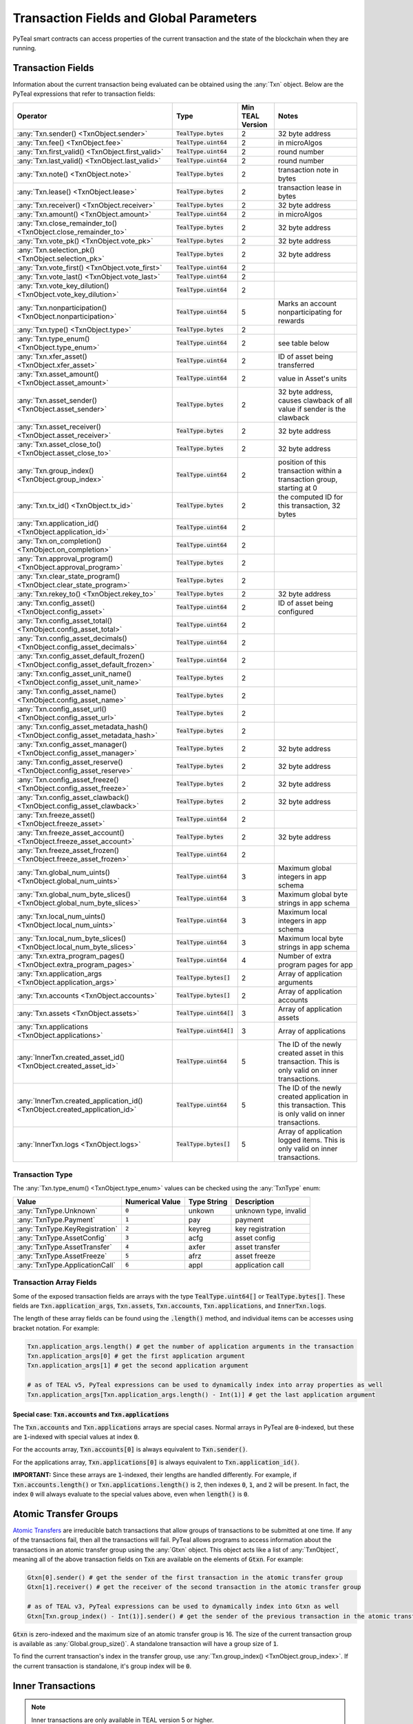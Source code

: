 .. _transaction-fields:

Transaction Fields and Global Parameters
========================================

PyTeal smart contracts can access properties of the current transaction and the state of the
blockchain when they are running.

Transaction Fields
------------------

Information about the current transaction being evaluated can be obtained using the :any:`Txn`
object. Below are the PyTeal expressions that refer to transaction fields:

================================================================================ ========================= ================ ============================================================================
Operator                                                                         Type                      Min TEAL Version Notes
================================================================================ ========================= ================ ============================================================================
:any:`Txn.sender() <TxnObject.sender>`                                           :code:`TealType.bytes`    2                32 byte address
:any:`Txn.fee() <TxnObject.fee>`                                                 :code:`TealType.uint64`   2                in microAlgos
:any:`Txn.first_valid() <TxnObject.first_valid>`                                 :code:`TealType.uint64`   2                round number 
:any:`Txn.last_valid() <TxnObject.last_valid>`                                   :code:`TealType.uint64`   2                round number
:any:`Txn.note() <TxnObject.note>`                                               :code:`TealType.bytes`    2                transaction note in bytes
:any:`Txn.lease() <TxnObject.lease>`                                             :code:`TealType.bytes`    2                transaction lease in bytes
:any:`Txn.receiver() <TxnObject.receiver>`                                       :code:`TealType.bytes`    2                32 byte address
:any:`Txn.amount() <TxnObject.amount>`                                           :code:`TealType.uint64`   2                in microAlgos
:any:`Txn.close_remainder_to() <TxnObject.close_remainder_to>`                   :code:`TealType.bytes`    2                32 byte address
:any:`Txn.vote_pk() <TxnObject.vote_pk>`                                         :code:`TealType.bytes`    2                32 byte address
:any:`Txn.selection_pk() <TxnObject.selection_pk>`                               :code:`TealType.bytes`    2                32 byte address
:any:`Txn.vote_first() <TxnObject.vote_first>`                                   :code:`TealType.uint64`   2
:any:`Txn.vote_last() <TxnObject.vote_last>`                                     :code:`TealType.uint64`   2
:any:`Txn.vote_key_dilution() <TxnObject.vote_key_dilution>`                     :code:`TealType.uint64`   2
:any:`Txn.nonparticipation() <TxnObject.nonparticipation>`                       :code:`TealType.uint64`   5                Marks an account nonparticipating for rewards
:any:`Txn.type() <TxnObject.type>`                                               :code:`TealType.bytes`    2
:any:`Txn.type_enum() <TxnObject.type_enum>`                                     :code:`TealType.uint64`   2                see table below
:any:`Txn.xfer_asset() <TxnObject.xfer_asset>`                                   :code:`TealType.uint64`   2                ID of asset being transferred
:any:`Txn.asset_amount() <TxnObject.asset_amount>`                               :code:`TealType.uint64`   2                value in Asset's units
:any:`Txn.asset_sender() <TxnObject.asset_sender>`                               :code:`TealType.bytes`    2                32 byte address, causes clawback of all value if sender is the clawback
:any:`Txn.asset_receiver() <TxnObject.asset_receiver>`                           :code:`TealType.bytes`    2                32 byte address
:any:`Txn.asset_close_to() <TxnObject.asset_close_to>`                           :code:`TealType.bytes`    2                32 byte address
:any:`Txn.group_index() <TxnObject.group_index>`                                 :code:`TealType.uint64`   2                position of this transaction within a transaction group, starting at 0
:any:`Txn.tx_id() <TxnObject.tx_id>`                                             :code:`TealType.bytes`    2                the computed ID for this transaction, 32 bytes
:any:`Txn.application_id() <TxnObject.application_id>`                           :code:`TealType.uint64`   2
:any:`Txn.on_completion() <TxnObject.on_completion>`                             :code:`TealType.uint64`   2
:any:`Txn.approval_program() <TxnObject.approval_program>`                       :code:`TealType.bytes`    2
:any:`Txn.clear_state_program() <TxnObject.clear_state_program>`                 :code:`TealType.bytes`    2
:any:`Txn.rekey_to() <TxnObject.rekey_to>`                                       :code:`TealType.bytes`    2                32 byte address
:any:`Txn.config_asset() <TxnObject.config_asset>`                               :code:`TealType.uint64`   2                ID of asset being configured
:any:`Txn.config_asset_total() <TxnObject.config_asset_total>`                   :code:`TealType.uint64`   2
:any:`Txn.config_asset_decimals() <TxnObject.config_asset_decimals>`             :code:`TealType.uint64`   2
:any:`Txn.config_asset_default_frozen() <TxnObject.config_asset_default_frozen>` :code:`TealType.uint64`   2
:any:`Txn.config_asset_unit_name() <TxnObject.config_asset_unit_name>`           :code:`TealType.bytes`    2
:any:`Txn.config_asset_name() <TxnObject.config_asset_name>`                     :code:`TealType.bytes`    2
:any:`Txn.config_asset_url() <TxnObject.config_asset_url>`                       :code:`TealType.bytes`    2
:any:`Txn.config_asset_metadata_hash() <TxnObject.config_asset_metadata_hash>`   :code:`TealType.bytes`    2
:any:`Txn.config_asset_manager() <TxnObject.config_asset_manager>`               :code:`TealType.bytes`    2                32 byte address
:any:`Txn.config_asset_reserve() <TxnObject.config_asset_reserve>`               :code:`TealType.bytes`    2                32 byte address
:any:`Txn.config_asset_freeze() <TxnObject.config_asset_freeze>`                 :code:`TealType.bytes`    2                32 byte address
:any:`Txn.config_asset_clawback() <TxnObject.config_asset_clawback>`             :code:`TealType.bytes`    2                32 byte address
:any:`Txn.freeze_asset() <TxnObject.freeze_asset>`                               :code:`TealType.uint64`   2
:any:`Txn.freeze_asset_account() <TxnObject.freeze_asset_account>`               :code:`TealType.bytes`    2                32 byte address
:any:`Txn.freeze_asset_frozen() <TxnObject.freeze_asset_frozen>`                 :code:`TealType.uint64`   2
:any:`Txn.global_num_uints() <TxnObject.global_num_uints>`                       :code:`TealType.uint64`   3                Maximum global integers in app schema
:any:`Txn.global_num_byte_slices() <TxnObject.global_num_byte_slices>`           :code:`TealType.uint64`   3                Maximum global byte strings in app schema
:any:`Txn.local_num_uints() <TxnObject.local_num_uints>`                         :code:`TealType.uint64`   3                Maximum local integers in app schema
:any:`Txn.local_num_byte_slices() <TxnObject.local_num_byte_slices>`             :code:`TealType.uint64`   3                Maximum local byte strings in app schema
:any:`Txn.extra_program_pages() <TxnObject.extra_program_pages>`                 :code:`TealType.uint64`   4                Number of extra program pages for app
:any:`Txn.application_args <TxnObject.application_args>`                         :code:`TealType.bytes[]`  2                Array of application arguments
:any:`Txn.accounts <TxnObject.accounts>`                                         :code:`TealType.bytes[]`  2                Array of application accounts
:any:`Txn.assets <TxnObject.assets>`                                             :code:`TealType.uint64[]` 3                Array of application assets
:any:`Txn.applications <TxnObject.applications>`                                 :code:`TealType.uint64[]` 3                Array of applications
:any:`InnerTxn.created_asset_id() <TxnObject.created_asset_id>`                  :code:`TealType.uint64`   5                The ID of the newly created asset in this transaction. This is only valid on inner transactions.
:any:`InnerTxn.created_application_id() <TxnObject.created_application_id>`      :code:`TealType.uint64`   5                The ID of the newly created application in this transaction. This is only valid on inner transactions.
:any:`InnerTxn.logs <TxnObject.logs>`                                            :code:`TealType.bytes[]`  5                Array of application logged items. This is only valid on inner transactions.
================================================================================ ========================= ================ ============================================================================

Transaction Type
~~~~~~~~~~~~~~~~

The :any:`Txn.type_enum() <TxnObject.type_enum>` values can be checked using the :any:`TxnType` enum:

============================== =============== ============ ========================= 
Value                          Numerical Value Type String  Description
============================== =============== ============ =========================
:any:`TxnType.Unknown`         :code:`0`       unkown       unknown type, invalid
:any:`TxnType.Payment`         :code:`1`       pay          payment
:any:`TxnType.KeyRegistration` :code:`2`       keyreg       key registration
:any:`TxnType.AssetConfig`     :code:`3`       acfg         asset config
:any:`TxnType.AssetTransfer`   :code:`4`       axfer        asset transfer
:any:`TxnType.AssetFreeze`     :code:`5`       afrz         asset freeze
:any:`TxnType.ApplicationCall` :code:`6`       appl         application call
============================== =============== ============ =========================

Transaction Array Fields
~~~~~~~~~~~~~~~~~~~~~~~~

Some of the exposed transaction fields are arrays with the type :code:`TealType.uint64[]` or :code:`TealType.bytes[]`.
These fields are :code:`Txn.application_args`, :code:`Txn.assets`, :code:`Txn.accounts`, :code:`Txn.applications`,
and :code:`InnerTxn.logs`.

The length of these array fields can be found using the :code:`.length()` method, and individual
items can be accesses using bracket notation. For example:

.. code-block:: python

  Txn.application_args.length() # get the number of application arguments in the transaction
  Txn.application_args[0] # get the first application argument
  Txn.application_args[1] # get the second application argument

  # as of TEAL v5, PyTeal expressions can be used to dynamically index into array properties as well
  Txn.application_args[Txn.application_args.length() - Int(1)] # get the last application argument

.. _txn_special_case_arrays:

Special case: :code:`Txn.accounts` and :code:`Txn.applications`
"""""""""""""""""""""""""""""""""""""""""""""""""""""""""""""""

The :code:`Txn.accounts` and :code:`Txn.applications` arrays are special cases. Normal arrays in
PyTeal are :code:`0`-indexed, but these are :code:`1`-indexed with special values at index :code:`0`.

For the accounts array, :code:`Txn.accounts[0]` is always equivalent to :code:`Txn.sender()`.

For the applications array, :code:`Txn.applications[0]` is always equivalent to :code:`Txn.application_id()`.

**IMPORTANT:** Since these arrays are :code:`1`-indexed, their lengths are handled differently.
For example, if :code:`Txn.accounts.length()` or :code:`Txn.applications.length()` is 2, then
indexes :code:`0`, :code:`1`, and :code:`2` will be present. In fact, the index :code:`0` will
always evaluate to the special values above, even when :code:`length()` is :code:`0`.

Atomic Transfer Groups
----------------------

`Atomic Transfers <https://developer.algorand.org/docs/features/atomic_transfers/>`_ are irreducible
batch transactions that allow groups of transactions to be submitted at one time. If any of the
transactions fail, then all the transactions will fail. PyTeal allows programs to access information
about the transactions in an atomic transfer group using the :any:`Gtxn` object. This object acts
like a list of :any:`TxnObject`, meaning all of the above transaction fields on :code:`Txn` are
available on the elements of :code:`Gtxn`. For example:

.. code-block:: python

  Gtxn[0].sender() # get the sender of the first transaction in the atomic transfer group
  Gtxn[1].receiver() # get the receiver of the second transaction in the atomic transfer group

  # as of TEAL v3, PyTeal expressions can be used to dynamically index into Gtxn as well
  Gtxn[Txn.group_index() - Int(1)].sender() # get the sender of the previous transaction in the atomic transfer group

:code:`Gtxn` is zero-indexed and the maximum size of an atomic transfer group is 16. The size of the
current transaction group is available as :any:`Global.group_size()`. A standalone transaction will
have a group size of :code:`1`.

To find the current transaction's index in the transfer group, use :any:`Txn.group_index() <TxnObject.group_index>`. If the
current transaction is standalone, it's group index will be :code:`0`.

Inner Transactions
------------------

.. note::
    Inner transactions are only available in TEAL version 5 or higher.

Inner transactions can be created and submitted with expressions from the :any:`InnerTxnBuilder` class.
The properties of the most recently submitted inner transaction can be accessed using the :any:`InnerTxn`
object. This object is an instance of :any:`TxnObject`, meaning all of the above transaction fields
on :code:`Txn` are available on :code:`InnerTxn` as well.

Global Parameters
-----------------

Information about the current state of the blockchain can be obtained using the following
:any:`Global` expressions:

=========================================== ======================= ================ =============================================================
Operator                                    Type                    Min TEAL Version Notes
=========================================== ======================= ================ =============================================================
:any:`Global.min_txn_fee()`                 :code:`TealType.uint64` 2                in microAlgos  
:any:`Global.min_balance()`                 :code:`TealType.uint64` 2                in mircoAlgos
:any:`Global.max_txn_life()`                :code:`TealType.uint64` 2                number of rounds
:any:`Global.zero_address()`                :code:`TealType.bytes`  2                32 byte address of all zero bytes
:any:`Global.group_size()`                  :code:`TealType.uint64` 2                number of txns in this atomic transaction group, at least 1
:any:`Global.logic_sig_version()`           :code:`TealType.uint64` 2                the maximum supported TEAL version
:any:`Global.round()`                       :code:`TealType.uint64` 2                the current round number
:any:`Global.latest_timestamp()`            :code:`TealType.uint64` 2                the latest confirmed block UNIX timestamp
:any:`Global.current_application_id()`      :code:`TealType.uint64` 2                the ID of the current application executing
:any:`Global.creator_address()`             :code:`TealType.bytes`  3                32 byte address of the creator of the current application
:any:`Global.current_application_address()` :code:`TealType.bytes`  5                32 byte address of the current application controlled account
:any:`Global.group_id()`                    :code:`TealType.bytes`  5                32 byte ID of the current transaction group
=========================================== ======================= ================ =============================================================
